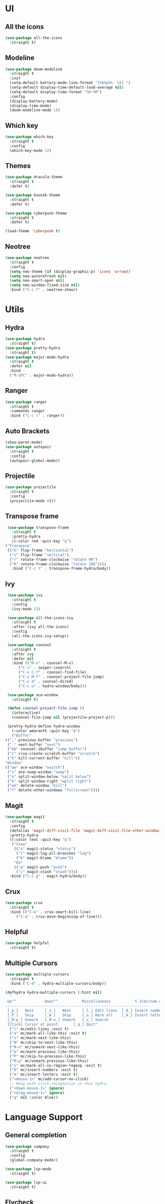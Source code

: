 * UI
** All the icons
   #+BEGIN_SRC emacs-lisp
     (use-package all-the-icons
       :straight t)
   #+END_SRC

** Modeline
   #+BEGIN_SRC emacs-lisp
     (use-package doom-modeline
       :straight t
       :init
       (setq-default battery-mode-line-format "[%b%p%%  %t] ")
       (setq-default display-time-default-load-average nil)
       (setq-default display-time-format "%H:%M")
       :config
       (display-battery-mode)
       (display-time-mode)
       (doom-modeline-mode 1))
   #+END_SRC

** Which key
   #+BEGIN_SRC emacs-lisp
     (use-package which-key
       :straight t
       :config
       (which-key-mode 1))
   #+END_SRC

** Themes
   #+BEGIN_SRC emacs-lisp
     (use-package dracula-theme
       :straight t
       :defer t)

     (use-package base16-theme
       :straight t
       :defer t)

     (use-package cyberpunk-theme
       :straight t
       :defer t)

     (load-theme 'cyberpunk t)
   #+END_SRC

** Neotree
   #+BEGIN_SRC emacs-lisp
     (use-package neotree
       :straight t
       :config
       (setq neo-theme (if (display-graphic-p) 'icons 'arrow))
       (setq neo-autorefresh nil)
       (setq neo-smart-open nil)
       (setq neo-window-fixed-size nil)
       :bind ("C-c f" . neotree-show))
   #+END_SRC

* Utils
** Hydra
   #+BEGIN_SRC emacs-lisp
     (use-package hydra
       :straight t)
     (use-package pretty-hydra
       :straight t)
     (use-package major-mode-hydra
       :straight t
       :defer nil
       :bind
       ("M-SPC" . major-mode-hydra))
   #+END_SRC

** Ranger
   #+BEGIN_SRC emacs-lisp
     (use-package ranger
       :straight t
       :commands ranger
       :bind ("C-c r" . ranger))
   #+END_SRC

** Auto Brackets
   #+BEGIN_SRC emacs-lisp
     (show-paren-mode)
     (use-package autopair
       :straight t
       :config
       (autopair-global-mode))
   #+END_SRC

** Projectile
   #+BEGIN_SRC emacs-lisp
     (use-package projectile
       :straight t
       :config
       (projectile-mode +1))
   #+END_SRC

** Transpose frame
   #+BEGIN_SRC emacs-lisp
     (use-package transpose-frame
       :straight t
       :pretty-hydra
       ((:color red :quit-key "q")
	("Transpose"
	 (("h" flop-frame "horizontal")
	  ("v" flip-frame "vertical")
	  ("r" rotate-frame-clockwise "rotate 90")
	  ("R" rotate-frame-clockwise "rotate 180"))))
       :bind ("C-c t" . transpose-frame-hydra/body))
   #+END_SRC

** Ivy
   #+BEGIN_SRC emacs-lisp
     (use-package ivy
       :straight t
       :config
       (ivy-mode 1))

     (use-package all-the-icons-ivy
       :straight t
       :after (ivy all-the-icons)
       :config
       (all-the-icons-ivy-setup))

     (use-package counsel
       :straight t
       :after ivy
       :defer nil
       :bind (("M-x" . counsel-M-x)
	      ("C-s" . swiper-isearch)
	      ("C-x C-f" . counsel-find-file)
	      ("C-x M-f" . counsel-project-file-jump)
	      ("C-x d" . counsel-dired)
	      ("C-c w" . hydra-window/body)))

     (use-package ace-window
       :straight t)

     (defun counsel-project-file-jump ()
       (interactive)
       (counsel-file-jump nil (projectile-project-p)))

     (pretty-hydra-define hydra-window
       (:color amaranth :quit-key "q")
       ("Buffer"
	(("," previous-buffer "previous")
	 ("." next-buffer "next")
	 ("bb" counsel-ibuffer "jump buffer")
	 ("c" crux-create-scratch-buffer "scratch")
	 ("k" kill-current-buffer "kill"))
	"Window"
	(("ww" ace-window "switch")
	 ("s" ace-swap-window "swap")
	 ("v" split-window-below "split below")
	 ("h" split-window-right "wplit right")
	 ("wk" delete-window "kill")
	 ("f" delete-other-windows "fullscreen"))))
   #+END_SRC

** Magit
   #+BEGIN_SRC emacs-lisp
	  (use-package magit
	    :straight t
	    :config
	    (defalias 'magit-diff-visit-file 'magit-diff-visit-file-other-window)
	    :pretty-hydra
	    ((:color teal :quit-key "q")
	     ("View"
	      (("s" magit-status "status")
	       ("l" magit-log-all-branches "log")
	       ("b" magit-blame "blame"))
	      "Do"
	      (("p" magit-push "push")
	       ("z" magit-stash "stash"))))
	    :bind ("C-c g" . magit-hydra/body))
   #+END_SRC

** Crux
   #+BEGIN_SRC emacs-lisp
     (use-package crux
       :straight t
       :bind (("C-k" . crux-smart-kill-line)
	      ("C-a" . crux-move-beginning-of-line)))
   #+END_SRC

** Helpful
   #+BEGIN_SRC emacs-lisp
     (use-package helpful
       :straight t)
   #+END_SRC

** Multiple Cursors
   #+BEGIN_SRC emacs-lisp
     (use-package multiple-cursors
       :straight t
       :bind ("C-d" . hydra-multiple-cursors/body))

     (defhydra hydra-multiple-cursors (:hint nil)
       "
      Up^^             Down^^           Miscellaneous           % 2(mc/num-cursors) cursor%s(if (> (mc/num-cursors) 1) \"s\" \"\")
     ------------------------------------------------------------------
      [_p_]   Next     [_n_]   Next     [_l_] Edit lines  [_0_] Insert numbers
      [_P_]   Skip     [_N_]   Skip     [_a_] Mark all    [_A_] Insert letters
      [_M-p_] Unmark   [_M-n_] Unmark   [_s_] Search
      [Click] Cursor at point       [_q_] Quit"
       ("l" mc/edit-lines :exit t)
       ("a" mc/mark-all-like-this :exit t)
       ("n" mc/mark-next-like-this)
       ("N" mc/skip-to-next-like-this)
       ("M-n" mc/unmark-next-like-this)
       ("p" mc/mark-previous-like-this)
       ("P" mc/skip-to-previous-like-this)
       ("M-p" mc/unmark-previous-like-this)
       ("s" mc/mark-all-in-region-regexp :exit t)
       ("0" mc/insert-numbers :exit t)
       ("A" mc/insert-letters :exit t)
       ("<mouse-1>" mc/add-cursor-on-click)
       ;; Help with click recognition in this hydra
       ("<down-mouse-1>" ignore)
       ("<drag-mouse-1>" ignore)
       ("q" nil :color blue))
   #+END_SRC

* Language Support
** General completion
   #+BEGIN_SRC emacs-lisp
     (use-package company
       :straight t
       :config
       (global-company-mode))

     (use-package lsp-mode
       :straight t)

     (use-package lsp-ui
       :straight t)
   #+END_SRC

** Flycheck
   #+BEGIN_SRC emacs-lisp
     (use-package flycheck
       :straight t
       :init (global-flycheck-mode))
   #+END_SRC

** Go
   #+BEGIN_SRC emacs-lisp
     (use-package go-mode
       :straight t
       :mode "\\.go\\'"
       :hook (go-mode .
		      (lambda ()
			(message "debug")
			(setq gofmt-command "goimports")
			(add-hook 'before-save-hook 'gofmt-before-save)
			(set (make-local-variable 'company-backends)
			     '((company-dabbrev-code company-go)))))
       :config
       (major-mode-hydra-define go-mode
	 (:color pink :quit-key "q")
	 ("Goto"
	  (("gd" godef-jump "definition")
	   ("gD" godef-jump-other-window "definition (other window)"))
	  "Refactor"
	  (("r" go-rename "rename")
	   ("p" go-mvpkg "rename package")))))

     (use-package go-rename
       :straight t
       :after go-mode)

     (use-package go-eldoc
       :straight t
       :after go-mode
       :hook (go-mode . go-eldoc-setup))

     (use-package company-go
       :straight t
       :after go-mode)
   #+END_SRC

** Dockerfile
   #+BEGIN_SRC emacs-lisp
     (use-package dockerfile-mode
       :straight t
       :mode "\\^Dockerfile\\'")
   #+END_SRC

** Yaml
   #+BEGIN_SRC emacs-lisp
     (use-package yaml-mode
       :straight t
       :mode "\\.ya?ml\\'")
   #+END_SRC

** REST
   #+BEGIN_SRC emacs-lisp
     (when (string-equal system-type "darwin")
       (setq gnutls-algorithm-priority "NORMAL:-VERS-TLS1.3"))

     (use-package restclient
       :straight t
       :mode ("\\.http\\'" . restclient-mode)
       :mode ("\\.rest\\'" . restclient-mode)
       :config
       (major-mode-hydra-define restclient-mode
	 (:color red :quit-key "q")
	 ("Send"
	  (("s" restclient-http-send-current-stay-in-window "pretty")
	   ("r" restclient-http-send-current-raw "raw")
	   ("f" restclient-http-send-current "send and focus"))
	  "Navigation"
	  (("n" restclient-jump-next "next")
	   ("p" restclient-jump-prev "previous")
	   ("<tab>" restclient-toggle-body-visibility "collapse/expand")
	   ("m" restclient-mark-current "mark current")))))
   #+END_SRC

** React
   #+BEGIN_SRC emacs-lispl
     (use-package rjsx-mode
       :mode "components\\/.*\\.js\\'"
       :straight t)
   #+END_SRC

** Webmode
   #+BEGIN_SRC emacs-lisp
     (use-package web-mode
       :straight t
       :mode "\\.vue\\'")
   #+END_SRC

** Typescript
   #+BEGIN_SRC emacs-lisp
     (use-package tide
       :straight t
       :hook (typescript-mode-hook . setup-tide-mode))

     (defun setup-tide-mode ()
       (interactive)
       (tide-setup)
       (flycheck-mode +1)
       (setq flycheck-check-syntax-automatically '(save mode-enabled))
       (eldoc-mode +1)
       (tide-hl-identifier-mode +1)
       ;; company is an optional dependency. You have to
       ;; install it separately via package-install
       ;; `M-x package-install [ret] company`
       (company-mode +1))
   #+END_SRC

* Scripts
** Codeblock
   #+BEGIN_SRC emacs-lisp
     (defun lisp-block ()
       "Insert 'org-mode' emacs lisp block."
       (interactive)
       (insert "#+BEGIN_SRC emacs-lisp\n\n#+END_SRC\n")
       (indent-buffer)
       (forward-line -2)
       (org-edit-special))
   #+END_SRC

** Indent buffer
   #+BEGIN_SRC emacs-lisp
     (defun indent-buffer ()
       (interactive)
       (save-excursion
	 (mark-whole-buffer)
	 (delete-trailing-whitespace)
	 (indent-region (point-min) (point-max))))

     (global-set-key "\C-x\\" 'indent-buffer)
   #+END_SRC

** Go mvpkg
   #+BEGIN_SRC emacs-lisp
     (defun go-mvpkg ()
       (interactive)
       (let* ((buf nil)
	      (old (gmv/package))
	      (prefix (gmv/pkgpath old))
	      (new (concat prefix "/" (read-string "Rename to: ")))
	      (ok (y-or-n-p (format "Moving %s to %s, is that OK? "
				    (gmv/pkgname old)
				    (gmv/pkgname new))))
	      (command (concat "gomvpkg -from " old " -to " new)))
	 (when ok
	   (message "Calling \"%s\"" command)
	   (in-project
	    (setq buf (shell-command-to-string command)))
	   (gmv/fix-buffers old new)
	   (gmv/fix-all-tests)
	   (pop-to-buffer "*gomvpkg*")
	   (local-set-key (kbd "C-q") 'kill-buffer-and-window)
	   (insert buf))))

     (defmacro in-project (&rest body)
       `(let ((default-directory (projectile-project-root)))
	  ,@body))

     (defun gmv/pkgname (pkg)
       (car (last (split-string pkg "/"))))

     (defun gmv/pkgpath (pkg &optional num)
       (string-join (butlast (split-string pkg "/") (or num 1)) "/"))

     (defun gmv/package ()
       (string-trim (shell-command-to-string "go list")))

     (defun gmv/fix-buffers (old new)
       (let* ((original default-directory)
	      (current (concat (gmv/pkgpath original 2) "/" (gmv/pkgname new) "/")))
	 (dolist (buf (buffer-list))
	   (with-current-buffer buf
	     (when (and (buffer-file-name) (string-prefix-p original (buffer-file-name)))
	       (set-visited-file-name (replace-regexp-in-string original
								current
								(buffer-file-name)))
	       (revert-buffer :ignore-auto :noconfirm))))))

     (defun gmv/fix-all-tests ()
       (when (y-or-n-p "Do you use _test suffix in tests? ")
	 (dolist (f (directory-files default-directory))
	   (gmv/fix-test f))))
     '
     (defun gmv/fix-test (path)
       (when (string-suffix-p "_test.go" path)
	 (with-temp-file path
	   (insert-file-contents path)
	   (beginning-of-buffer)
	   (end-of-line)
	   (unless (string-suffix-p "_test\n" (thing-at-point 'line))
	     (insert "_test")))))

     (defun gmv/saved-buffers-p ()
       (let ((ok t))
	 (dolist (buf (list-buffers) ok)
	   (with-current-buffer buf
	     (when (and (buffer-file-name) (buffer-modified-p))
	       (message "Unsaved buffers. Save before continuing.")
	       (setq ok nil))))))
   #+END_SRC

